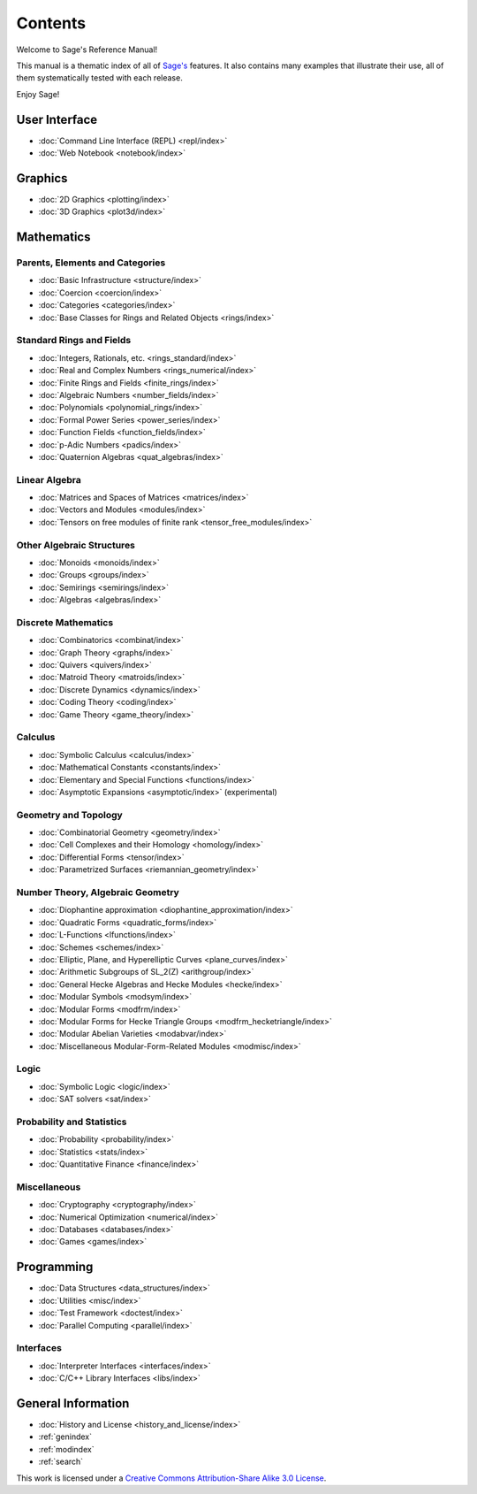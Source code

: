 ********
Contents
********

Welcome to Sage's Reference Manual!

This manual is a thematic index of all of `Sage's <http://www.sagemath.org/>`_
features. It also contains many examples that illustrate their use, all of them
systematically tested with each release.

Enjoy Sage!

User Interface
==============

* :doc:`Command Line Interface (REPL) <repl/index>`
* :doc:`Web Notebook <notebook/index>`

Graphics
========

* :doc:`2D Graphics <plotting/index>`
* :doc:`3D Graphics <plot3d/index>`

Mathematics
===========

Parents, Elements and Categories
--------------------------------

* :doc:`Basic Infrastructure <structure/index>`
* :doc:`Coercion <coercion/index>`
* :doc:`Categories <categories/index>`
* :doc:`Base Classes for Rings and Related Objects  <rings/index>`

Standard Rings and Fields
-------------------------

* :doc:`Integers, Rationals, etc. <rings_standard/index>`
* :doc:`Real and Complex Numbers <rings_numerical/index>`
* :doc:`Finite Rings and Fields <finite_rings/index>`
* :doc:`Algebraic Numbers <number_fields/index>`
* :doc:`Polynomials <polynomial_rings/index>`
* :doc:`Formal Power Series <power_series/index>`
* :doc:`Function Fields <function_fields/index>`
* :doc:`p-Adic Numbers <padics/index>`
* :doc:`Quaternion Algebras <quat_algebras/index>`

Linear Algebra
--------------

* :doc:`Matrices and Spaces of Matrices <matrices/index>`
* :doc:`Vectors and Modules <modules/index>`
* :doc:`Tensors on free modules of finite rank <tensor_free_modules/index>`

Other Algebraic Structures
--------------------------

* :doc:`Monoids <monoids/index>`
* :doc:`Groups <groups/index>`
* :doc:`Semirings <semirings/index>`
* :doc:`Algebras <algebras/index>`

Discrete Mathematics
--------------------

* :doc:`Combinatorics <combinat/index>`
* :doc:`Graph Theory <graphs/index>`
* :doc:`Quivers <quivers/index>`
* :doc:`Matroid Theory <matroids/index>`
* :doc:`Discrete Dynamics <dynamics/index>`
* :doc:`Coding Theory <coding/index>`
* :doc:`Game Theory <game_theory/index>`

Calculus
--------

* :doc:`Symbolic Calculus <calculus/index>`
* :doc:`Mathematical Constants <constants/index>`
* :doc:`Elementary and Special Functions <functions/index>`
* :doc:`Asymptotic Expansions <asymptotic/index>` (experimental)

Geometry and Topology
---------------------

* :doc:`Combinatorial Geometry <geometry/index>`
* :doc:`Cell Complexes and their Homology <homology/index>`
* :doc:`Differential Forms <tensor/index>`
* :doc:`Parametrized Surfaces <riemannian_geometry/index>`

Number Theory, Algebraic Geometry
---------------------------------

* :doc:`Diophantine approximation <diophantine_approximation/index>`
* :doc:`Quadratic Forms <quadratic_forms/index>`
* :doc:`L-Functions <lfunctions/index>`
* :doc:`Schemes <schemes/index>`
* :doc:`Elliptic, Plane, and Hyperelliptic Curves <plane_curves/index>`
* :doc:`Arithmetic Subgroups of SL_2(Z) <arithgroup/index>`
* :doc:`General Hecke Algebras and Hecke Modules <hecke/index>`
* :doc:`Modular Symbols <modsym/index>`
* :doc:`Modular Forms <modfrm/index>`
* :doc:`Modular Forms for Hecke Triangle Groups <modfrm_hecketriangle/index>`
* :doc:`Modular Abelian Varieties <modabvar/index>`
* :doc:`Miscellaneous Modular-Form-Related Modules <modmisc/index>`

Logic
-----

* :doc:`Symbolic Logic <logic/index>`
* :doc:`SAT solvers <sat/index>`

Probability and Statistics
--------------------------

* :doc:`Probability <probability/index>`
* :doc:`Statistics <stats/index>`
* :doc:`Quantitative Finance <finance/index>`

Miscellaneous
-------------

* :doc:`Cryptography <cryptography/index>`
* :doc:`Numerical Optimization <numerical/index>`
* :doc:`Databases <databases/index>`
* :doc:`Games <games/index>`

Programming
===========

* :doc:`Data Structures <data_structures/index>`
* :doc:`Utilities <misc/index>`
* :doc:`Test Framework <doctest/index>`
* :doc:`Parallel Computing <parallel/index>`

Interfaces
----------

* :doc:`Interpreter Interfaces <interfaces/index>`
* :doc:`C/C++ Library Interfaces <libs/index>`

General Information
===================

* :doc:`History and License <history_and_license/index>`
* :ref:`genindex`
* :ref:`modindex`
* :ref:`search`

This work is licensed under a `Creative Commons Attribution-Share Alike
3.0 License`__.

__ http://creativecommons.org/licenses/by-sa/3.0/
